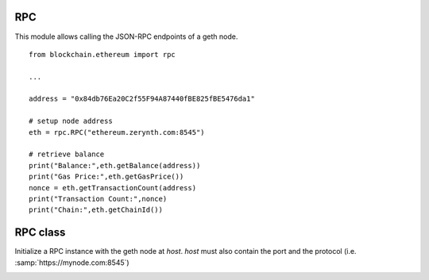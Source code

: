 .. module:: rpc

===
RPC
===

This module allows calling the JSON-RPC endpoints of a geth node. ::


    from blockchain.ethereum import rpc

    ...

    address = "0x84db76Ea20C2f55F94A87440fBE825fBE5476da1"

    # setup node address
    eth = rpc.RPC("ethereum.zerynth.com:8545")

    # retrieve balance
    print("Balance:",eth.getBalance(address))
    print("Gas Price:",eth.getGasPrice())
    nonce = eth.getTransactionCount(address)
    print("Transaction Count:",nonce)
    print("Chain:",eth.getChainId())



    
.. _lib.blockchain.ethereum.rpc:
=========
RPC class
=========

.. class:: RPC(host)

    Initialize a RPC instance with the geth node at *host*.
    *host* must also contain the port and the protocol (i.e. :samp:`https://mynode.com:8545`)

    
.. method:: call(method,params=(),retry=10)

    :param method: the endpoint to call
    :param params: the list of parameters for the endpoint
    :param retry: the number of call retries before failing

    Call endpoint *method* with params *params*. Return the :samp:`result` field of the
    endpoint json response or None in case of error. Error reason can be retrieved in :samp:`self.last_error`.

        
.. method:: getBalance(address,block_number="latest")

    :params address: Ethereum address
    :params block_number: the point in the blockchain up to which balance is calculated

    Return the current balance for address *address*. Previous balances can be retrieved by specifying a different *block_number*

        
.. method:: getGasPrice()

    Return the current gas price estimated by the Ethereum node. Return 0 on error.

        
.. method:: getChainId()

    Return the Ethereum network id
        
.. _lib.blockchain.ethereum.rpc.getTransactionCount:
.. method:: getTransactionCount(address,block_number="latest")

        :param address: Ethereum address
        :param block_number: the point in the blockchain up to which the transaction count is calculated

        Return the current transaction count for address *address*. The returned value can be used as nonce for the next transaction.
        Transaction counts at specific points in time can be retrieved by specifying a different *block_number*.

        
.. method:: sendTransaction(tx,retry=10)

        :param tx: the hexadecimal hash of a signed transaction
        :param retry: the number of retries

        Send the raw transaction to the geth node in order to broadcast it to all nodes in the network. If correct, it will be eventually added to a mined block.

        
.. method:: simpleCall(tx,block_number,retry=10)

        :param tx: the hexadecimal hash of a signed transaction
        :param block_number: the point in the blockchain up to which make the call
        :param retry: the number of retries

        Executes a new message call immediately without creating a transaction on the block chain.

        
